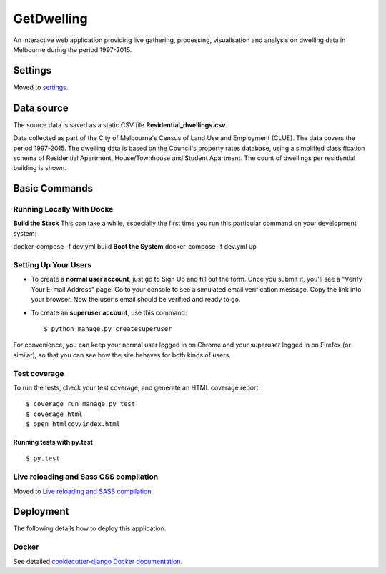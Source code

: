 GetDwelling
===========

An interactive web application providing live gathering, processing, visualisation and analysis on dwelling data in Melbourne during the period 1997-2015.

.. image:: https://img.shields.io/badge/built%20with-Cookiecutter%20Django-ff69b4.svg
     :target: https://github.com/pydanny/cookiecutter-django/
     :alt: Built with Cookiecutter Django


Settings
--------

Moved to settings_.

.. _settings: http://cookiecutter-django.readthedocs.io/en/latest/settings.html


Data source
-----------

The source data is saved as a static CSV file **Residential_dwellings.csv**.

Data collected as part of the City of Melbourne's Census of Land Use and Employment (CLUE). The data covers the period 1997-2015. The dwelling data is based on the Council's property rates database, using a simplified classification schema of Residential Apartment, House/Townhouse and Student Apartment. The count of dwellings per residential building is shown.

Basic Commands
--------------


Running Locally With Docke
^^^^^^^^^^^^^^^^^^^^^^^^^^
**Build the Stack**
This can take a while, especially the first time you run this particular command on your development system:

docker-compose -f dev.yml build
**Boot the System**
docker-compose -f dev.yml up

Setting Up Your Users
^^^^^^^^^^^^^^^^^^^^^

* To create a **normal user account**, just go to Sign Up and fill out the form. Once you submit it, you'll see a "Verify Your E-mail Address" page. Go to your console to see a simulated email verification message. Copy the link into your browser. Now the user's email should be verified and ready to go.

* To create an **superuser account**, use this command::

    $ python manage.py createsuperuser

For convenience, you can keep your normal user logged in on Chrome and your superuser logged in on Firefox (or similar), so that you can see how the site behaves for both kinds of users.

Test coverage
^^^^^^^^^^^^^

To run the tests, check your test coverage, and generate an HTML coverage report::

    $ coverage run manage.py test
    $ coverage html
    $ open htmlcov/index.html

Running tests with py.test
~~~~~~~~~~~~~~~~~~~~~~~~~~

::

  $ py.test

Live reloading and Sass CSS compilation
^^^^^^^^^^^^^^^^^^^^^^^^^^^^^^^^^^^^^^^

Moved to `Live reloading and SASS compilation`_.

.. _`Live reloading and SASS compilation`: http://cookiecutter-django.readthedocs.io/en/latest/live-reloading-and-sass-compilation.html





Deployment
----------

The following details how to deploy this application.



Docker
^^^^^^

See detailed `cookiecutter-django Docker documentation`_.

.. _`cookiecutter-django Docker documentation`: http://cookiecutter-django.readthedocs.io/en/latest/deployment-with-docker.html


